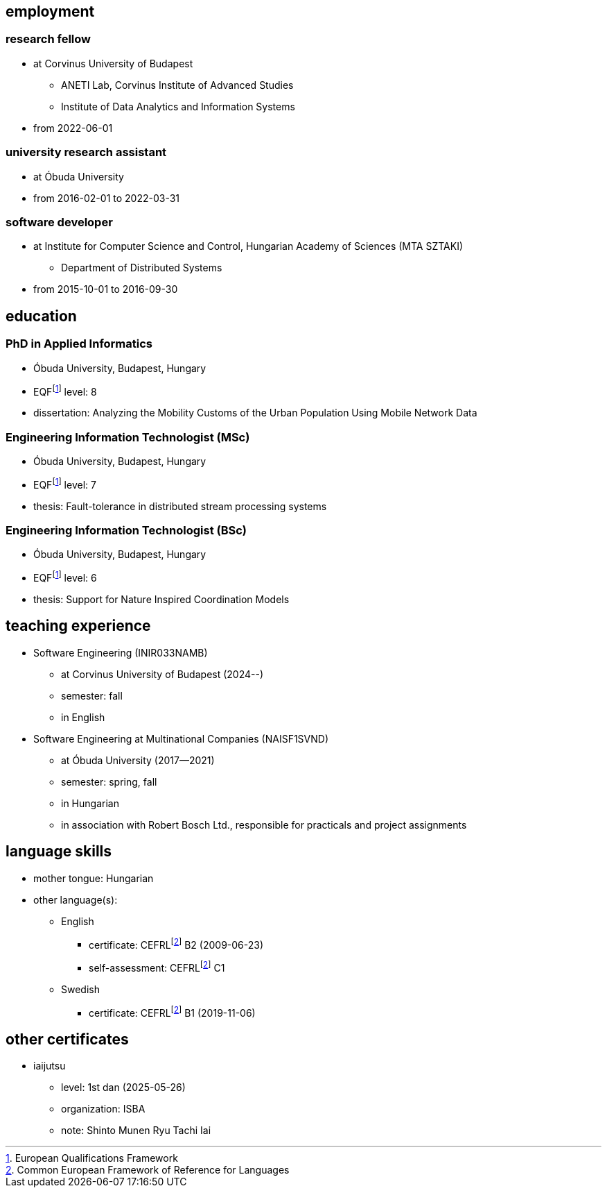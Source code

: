 == employment

=== research fellow

* at Corvinus University of Budapest
** ANETI Lab, Corvinus Institute of Advanced Studies
** Institute of Data Analytics and Information Systems
* from 2022-06-01

=== university research assistant

* at Óbuda University
* from 2016-02-01 to 2022-03-31

=== software developer

* at Institute for Computer Science and Control, Hungarian Academy of Sciences (MTA SZTAKI)
** Department of Distributed Systems
* from 2015-10-01 to 2016-09-30

== education

=== PhD in Applied Informatics

* Óbuda University, Budapest, Hungary
* EQFfootnote:eqf[European Qualifications Framework] level: 8
* dissertation: Analyzing the Mobility Customs of the Urban Population Using Mobile Network Data

=== Engineering Information Technologist (MSc)

* Óbuda University, Budapest, Hungary
* EQFfootnote:eqf[European Qualifications Framework] level: 7
* thesis: Fault-tolerance in distributed stream processing systems

=== Engineering Information Technologist (BSc)

* Óbuda University, Budapest, Hungary
* EQFfootnote:eqf[European Qualifications Framework] level: 6
* thesis: Support for Nature Inspired Coordination Models

== teaching experience
* Software Engineering (INIR033NAMB)
** at Corvinus University of Budapest (2024--)
** semester: fall
** in English
* Software Engineering at Multinational Companies (NAISF1SVND)
** at Óbuda University (2017--2021)
** semester: spring, fall
** in Hungarian
** in association with Robert Bosch Ltd., responsible for practicals and project assignments

== language skills


* mother tongue: Hungarian
* other language(s):
** English
*** certificate: CEFRLfootnote:cefrl[Common European Framework of Reference for Languages] B2 (2009-06-23)
*** self-assessment: CEFRLfootnote:cefrl[Common European Framework of Reference for Languages] C1
** Swedish
*** certificate: CEFRLfootnote:cefrl[Common European Framework of Reference for Languages] B1 (2019-11-06)

== other certificates


** iaijutsu
*** level: 1st dan (2025-05-26)
*** organization: ISBA
*** note: Shinto Munen Ryu Tachi Iai

